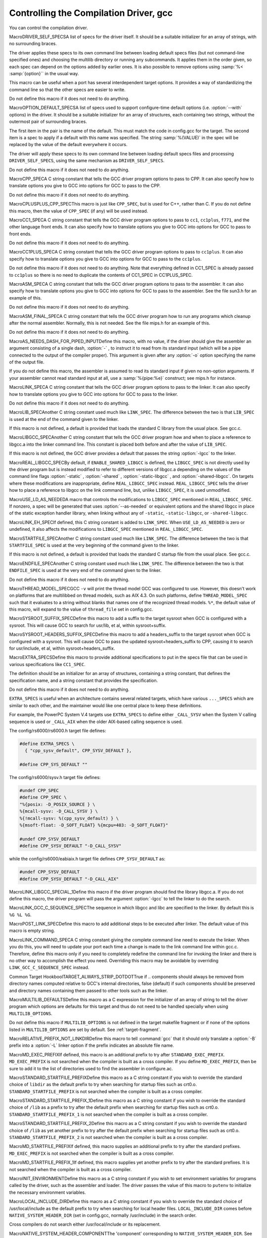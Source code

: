 .. _driver:

Controlling the Compilation Driver, gcc
***************************************

.. index:: driver

.. index:: controlling the compilation driver

.. prevent bad page break with this line

You can control the compilation driver.

.. index:: DRIVER_SELF_SPECS

MacroDRIVER_SELF_SPECSA list of specs for the driver itself.  It should be a suitable
initializer for an array of strings, with no surrounding braces.

The driver applies these specs to its own command line between loading
default specs files (but not command-line specified ones) and
choosing the multilib directory or running any subcommands.  It
applies them in the order given, so each spec can depend on the
options added by earlier ones.  It is also possible to remove options
using :samp:`%< :samp:`{option}`` in the usual way.

This macro can be useful when a port has several interdependent target
options.  It provides a way of standardizing the command line so
that the other specs are easier to write.

Do not define this macro if it does not need to do anything.

.. index:: OPTION_DEFAULT_SPECS

MacroOPTION_DEFAULT_SPECSA list of specs used to support configure-time default options (i.e.
:option:`--with` options) in the driver.  It should be a suitable initializer
for an array of structures, each containing two strings, without the
outermost pair of surrounding braces.

The first item in the pair is the name of the default.  This must match
the code in config.gcc for the target.  The second item is a spec
to apply if a default with this name was specified.  The string
:samp:`%(VALUE)` in the spec will be replaced by the value of the default
everywhere it occurs.

The driver will apply these specs to its own command line between loading
default specs files and processing ``DRIVER_SELF_SPECS``, using
the same mechanism as ``DRIVER_SELF_SPECS``.

Do not define this macro if it does not need to do anything.

.. index:: CPP_SPEC

MacroCPP_SPECA C string constant that tells the GCC driver program options to
pass to CPP.  It can also specify how to translate options you
give to GCC into options for GCC to pass to the CPP.

Do not define this macro if it does not need to do anything.

.. index:: CPLUSPLUS_CPP_SPEC

MacroCPLUSPLUS_CPP_SPECThis macro is just like ``CPP_SPEC``, but is used for C++, rather
than C.  If you do not define this macro, then the value of
``CPP_SPEC`` (if any) will be used instead.

.. index:: CC1_SPEC

MacroCC1_SPECA C string constant that tells the GCC driver program options to
pass to ``cc1``, ``cc1plus``, ``f771``, and the other language
front ends.
It can also specify how to translate options you give to GCC into options
for GCC to pass to front ends.

Do not define this macro if it does not need to do anything.

.. index:: CC1PLUS_SPEC

MacroCC1PLUS_SPECA C string constant that tells the GCC driver program options to
pass to ``cc1plus``.  It can also specify how to translate options you
give to GCC into options for GCC to pass to the ``cc1plus``.

Do not define this macro if it does not need to do anything.
Note that everything defined in CC1_SPEC is already passed to
``cc1plus`` so there is no need to duplicate the contents of
CC1_SPEC in CC1PLUS_SPEC.

.. index:: ASM_SPEC

MacroASM_SPECA C string constant that tells the GCC driver program options to
pass to the assembler.  It can also specify how to translate options
you give to GCC into options for GCC to pass to the assembler.
See the file sun3.h for an example of this.

Do not define this macro if it does not need to do anything.

.. index:: ASM_FINAL_SPEC

MacroASM_FINAL_SPECA C string constant that tells the GCC driver program how to
run any programs which cleanup after the normal assembler.
Normally, this is not needed.  See the file mips.h for
an example of this.

Do not define this macro if it does not need to do anything.

.. index:: AS_NEEDS_DASH_FOR_PIPED_INPUT

MacroAS_NEEDS_DASH_FOR_PIPED_INPUTDefine this macro, with no value, if the driver should give the assembler
an argument consisting of a single dash, :option:`-` , to instruct it to
read from its standard input (which will be a pipe connected to the
output of the compiler proper).  This argument is given after any
:option:`-o` option specifying the name of the output file.

If you do not define this macro, the assembler is assumed to read its
standard input if given no non-option arguments.  If your assembler
cannot read standard input at all, use a :samp:`%{pipe:%e}` construct;
see mips.h for instance.

.. index:: LINK_SPEC

MacroLINK_SPECA C string constant that tells the GCC driver program options to
pass to the linker.  It can also specify how to translate options you
give to GCC into options for GCC to pass to the linker.

Do not define this macro if it does not need to do anything.

.. index:: LIB_SPEC

MacroLIB_SPECAnother C string constant used much like ``LINK_SPEC``.  The difference
between the two is that ``LIB_SPEC`` is used at the end of the
command given to the linker.

If this macro is not defined, a default is provided that
loads the standard C library from the usual place.  See gcc.c.

.. index:: LIBGCC_SPEC

MacroLIBGCC_SPECAnother C string constant that tells the GCC driver program
how and when to place a reference to libgcc.a into the
linker command line.  This constant is placed both before and after
the value of ``LIB_SPEC``.

If this macro is not defined, the GCC driver provides a default that
passes the string :option:`-lgcc` to the linker.

.. index:: REAL_LIBGCC_SPEC

MacroREAL_LIBGCC_SPECBy default, if ``ENABLE_SHARED_LIBGCC`` is defined, the
``LIBGCC_SPEC`` is not directly used by the driver program but is
instead modified to refer to different versions of libgcc.a
depending on the values of the command line flags :option:`-static` ,
:option:`-shared` , :option:`-static-libgcc` , and :option:`-shared-libgcc`.  On
targets where these modifications are inappropriate, define
``REAL_LIBGCC_SPEC`` instead.  ``REAL_LIBGCC_SPEC`` tells the
driver how to place a reference to libgcc on the link command
line, but, unlike ``LIBGCC_SPEC``, it is used unmodified.

.. index:: USE_LD_AS_NEEDED

MacroUSE_LD_AS_NEEDEDA macro that controls the modifications to ``LIBGCC_SPEC``
mentioned in ``REAL_LIBGCC_SPEC``.  If nonzero, a spec will be
generated that uses :option:`--as-needed` or equivalent options and the
shared libgcc in place of the
static exception handler library, when linking without any of
``-static``, ``-static-libgcc``, or ``-shared-libgcc``.

.. index:: LINK_EH_SPEC

MacroLINK_EH_SPECIf defined, this C string constant is added to ``LINK_SPEC``.
When ``USE_LD_AS_NEEDED`` is zero or undefined, it also affects
the modifications to ``LIBGCC_SPEC`` mentioned in
``REAL_LIBGCC_SPEC``.

.. index:: STARTFILE_SPEC

MacroSTARTFILE_SPECAnother C string constant used much like ``LINK_SPEC``.  The
difference between the two is that ``STARTFILE_SPEC`` is used at
the very beginning of the command given to the linker.

If this macro is not defined, a default is provided that loads the
standard C startup file from the usual place.  See gcc.c.

.. index:: ENDFILE_SPEC

MacroENDFILE_SPECAnother C string constant used much like ``LINK_SPEC``.  The
difference between the two is that ``ENDFILE_SPEC`` is used at
the very end of the command given to the linker.

Do not define this macro if it does not need to do anything.

.. index:: THREAD_MODEL_SPEC

MacroTHREAD_MODEL_SPECGCC ``-v`` will print the thread model GCC was configured to use.
However, this doesn't work on platforms that are multilibbed on thread
models, such as AIX 4.3.  On such platforms, define
``THREAD_MODEL_SPEC`` such that it evaluates to a string without
blanks that names one of the recognized thread models.  ``%*``, the
default value of this macro, will expand to the value of
``thread_file`` set in config.gcc.

.. index:: SYSROOT_SUFFIX_SPEC

MacroSYSROOT_SUFFIX_SPECDefine this macro to add a suffix to the target sysroot when GCC is
configured with a sysroot.  This will cause GCC to search for usr/lib,
et al, within sysroot+suffix.

.. index:: SYSROOT_HEADERS_SUFFIX_SPEC

MacroSYSROOT_HEADERS_SUFFIX_SPECDefine this macro to add a headers_suffix to the target sysroot when
GCC is configured with a sysroot.  This will cause GCC to pass the
updated sysroot+headers_suffix to CPP, causing it to search for
usr/include, et al, within sysroot+headers_suffix.

.. index:: EXTRA_SPECS

MacroEXTRA_SPECSDefine this macro to provide additional specifications to put in the
specs file that can be used in various specifications like
``CC1_SPEC``.

The definition should be an initializer for an array of structures,
containing a string constant, that defines the specification name, and a
string constant that provides the specification.

Do not define this macro if it does not need to do anything.

``EXTRA_SPECS`` is useful when an architecture contains several
related targets, which have various ``..._SPECS`` which are similar
to each other, and the maintainer would like one central place to keep
these definitions.

For example, the PowerPC System V.4 targets use ``EXTRA_SPECS`` to
define either ``_CALL_SYSV`` when the System V calling sequence is
used or ``_CALL_AIX`` when the older AIX-based calling sequence is
used.

The config/rs6000/rs6000.h target file defines:

.. code-block:: c++

  #define EXTRA_SPECS \
    { "cpp_sysv_default", CPP_SYSV_DEFAULT },

  #define CPP_SYS_DEFAULT ""

The config/rs6000/sysv.h target file defines:

.. code-block:: c++

  #undef CPP_SPEC
  #define CPP_SPEC \
  "%{posix: -D_POSIX_SOURCE } \
  %{mcall-sysv: -D_CALL_SYSV } \
  %{!mcall-sysv: %(cpp_sysv_default) } \
  %{msoft-float: -D_SOFT_FLOAT} %{mcpu=403: -D_SOFT_FLOAT}"

  #undef CPP_SYSV_DEFAULT
  #define CPP_SYSV_DEFAULT "-D_CALL_SYSV"

while the config/rs6000/eabiaix.h target file defines
``CPP_SYSV_DEFAULT`` as:

.. code-block:: c++

  #undef CPP_SYSV_DEFAULT
  #define CPP_SYSV_DEFAULT "-D_CALL_AIX"

.. index:: LINK_LIBGCC_SPECIAL_1

MacroLINK_LIBGCC_SPECIAL_1Define this macro if the driver program should find the library
libgcc.a.  If you do not define this macro, the driver program will pass
the argument :option:`-lgcc` to tell the linker to do the search.

.. index:: LINK_GCC_C_SEQUENCE_SPEC

MacroLINK_GCC_C_SEQUENCE_SPECThe sequence in which libgcc and libc are specified to the linker.
By default this is ``%G %L %G``.

.. index:: POST_LINK_SPEC

MacroPOST_LINK_SPECDefine this macro to add additional steps to be executed after linker.
The default value of this macro is empty string.

.. index:: LINK_COMMAND_SPEC

MacroLINK_COMMAND_SPECA C string constant giving the complete command line need to execute the
linker.  When you do this, you will need to update your port each time a
change is made to the link command line within gcc.c.  Therefore,
define this macro only if you need to completely redefine the command
line for invoking the linker and there is no other way to accomplish
the effect you need.  Overriding this macro may be avoidable by overriding
``LINK_GCC_C_SEQUENCE_SPEC`` instead.

.. index:: TARGET_ALWAYS_STRIP_DOTDOT

Common Target HookboolTARGET_ALWAYS_STRIP_DOTDOTTrue if .. components should always be removed from directory names computed relative to GCC's internal directories, false (default) if such components should be preserved and directory names containing them passed to other tools such as the linker.

.. index:: MULTILIB_DEFAULTS

MacroMULTILIB_DEFAULTSDefine this macro as a C expression for the initializer of an array of
string to tell the driver program which options are defaults for this
target and thus do not need to be handled specially when using
``MULTILIB_OPTIONS``.

Do not define this macro if ``MULTILIB_OPTIONS`` is not defined in
the target makefile fragment or if none of the options listed in
``MULTILIB_OPTIONS`` are set by default.
See :ref:`target-fragment`.

.. index:: RELATIVE_PREFIX_NOT_LINKDIR

MacroRELATIVE_PREFIX_NOT_LINKDIRDefine this macro to tell :command:`gcc` that it should only translate
a :option:`-B` prefix into a :option:`-L` linker option if the prefix
indicates an absolute file name.

.. index:: MD_EXEC_PREFIX

MacroMD_EXEC_PREFIXIf defined, this macro is an additional prefix to try after
``STANDARD_EXEC_PREFIX``.  ``MD_EXEC_PREFIX`` is not searched
when the compiler is built as a cross
compiler.  If you define ``MD_EXEC_PREFIX``, then be sure to add it
to the list of directories used to find the assembler in configure.ac.

.. index:: STANDARD_STARTFILE_PREFIX

MacroSTANDARD_STARTFILE_PREFIXDefine this macro as a C string constant if you wish to override the
standard choice of ``libdir`` as the default prefix to
try when searching for startup files such as crt0.o.
``STANDARD_STARTFILE_PREFIX`` is not searched when the compiler
is built as a cross compiler.

.. index:: STANDARD_STARTFILE_PREFIX_1

MacroSTANDARD_STARTFILE_PREFIX_1Define this macro as a C string constant if you wish to override the
standard choice of ``/lib`` as a prefix to try after the default prefix
when searching for startup files such as crt0.o.
``STANDARD_STARTFILE_PREFIX_1`` is not searched when the compiler
is built as a cross compiler.

.. index:: STANDARD_STARTFILE_PREFIX_2

MacroSTANDARD_STARTFILE_PREFIX_2Define this macro as a C string constant if you wish to override the
standard choice of ``/lib`` as yet another prefix to try after the
default prefix when searching for startup files such as crt0.o.
``STANDARD_STARTFILE_PREFIX_2`` is not searched when the compiler
is built as a cross compiler.

.. index:: MD_STARTFILE_PREFIX

MacroMD_STARTFILE_PREFIXIf defined, this macro supplies an additional prefix to try after the
standard prefixes.  ``MD_EXEC_PREFIX`` is not searched when the
compiler is built as a cross compiler.

.. index:: MD_STARTFILE_PREFIX_1

MacroMD_STARTFILE_PREFIX_1If defined, this macro supplies yet another prefix to try after the
standard prefixes.  It is not searched when the compiler is built as a
cross compiler.

.. index:: INIT_ENVIRONMENT

MacroINIT_ENVIRONMENTDefine this macro as a C string constant if you wish to set environment
variables for programs called by the driver, such as the assembler and
loader.  The driver passes the value of this macro to ``putenv`` to
initialize the necessary environment variables.

.. index:: LOCAL_INCLUDE_DIR

MacroLOCAL_INCLUDE_DIRDefine this macro as a C string constant if you wish to override the
standard choice of /usr/local/include as the default prefix to
try when searching for local header files.  ``LOCAL_INCLUDE_DIR``
comes before ``NATIVE_SYSTEM_HEADER_DIR`` (set in
config.gcc, normally /usr/include) in the search order.

Cross compilers do not search either /usr/local/include or its
replacement.

.. index:: NATIVE_SYSTEM_HEADER_COMPONENT

MacroNATIVE_SYSTEM_HEADER_COMPONENTThe 'component' corresponding to ``NATIVE_SYSTEM_HEADER_DIR``.
See ``INCLUDE_DEFAULTS``, below, for the description of components.
If you do not define this macro, no component is used.

.. index:: INCLUDE_DEFAULTS

MacroINCLUDE_DEFAULTSDefine this macro if you wish to override the entire default search path
for include files.  For a native compiler, the default search path
usually consists of ``GCC_INCLUDE_DIR``, ``LOCAL_INCLUDE_DIR``,
``GPLUSPLUS_INCLUDE_DIR``, and
``NATIVE_SYSTEM_HEADER_DIR``.  In addition, ``GPLUSPLUS_INCLUDE_DIR``
and ``GCC_INCLUDE_DIR`` are defined automatically by Makefile,
and specify private search areas for GCC.  The directory
``GPLUSPLUS_INCLUDE_DIR`` is used only for C++ programs.

The definition should be an initializer for an array of structures.
Each array element should have four elements: the directory name (a
string constant), the component name (also a string constant), a flag
for C++-only directories,
and a flag showing that the includes in the directory don't need to be
wrapped in ``extern C`` when compiling C++.  Mark the end of
the array with a null element.

The component name denotes what GNU package the include file is part of,
if any, in all uppercase letters.  For example, it might be :samp:`GCC`
or :samp:`BINUTILS`.  If the package is part of a vendor-supplied
operating system, code the component name as :samp:`0`.

For example, here is the definition used for VAX/VMS:

.. code-block:: c++

  #define INCLUDE_DEFAULTS \
  {                                       \
    { "GNU_GXX_INCLUDE:", "G++", 1, 1},   \
    { "GNU_CC_INCLUDE:", "GCC", 0, 0},    \
    { "SYS$SYSROOT:[SYSLIB.]", 0, 0, 0},  \
    { ".", 0, 0, 0},                      \
    { 0, 0, 0, 0}                         \
  }

Here is the order of prefixes tried for exec files:

* Any prefixes specified by the user with :option:`-B`.

* The environment variable ``GCC_EXEC_PREFIX`` or, if ``GCC_EXEC_PREFIX``
  is not set and the compiler has not been installed in the configure-time
  :samp:`{prefix}` , the location in which the compiler has actually been installed.

* The directories specified by the environment variable ``COMPILER_PATH``.

* The macro ``STANDARD_EXEC_PREFIX``, if the compiler has been installed
  in the configured-time :samp:`{prefix}`.

* The location /usr/libexec/gcc/, but only if this is a native compiler.

* The location /usr/lib/gcc/, but only if this is a native compiler.

* The macro ``MD_EXEC_PREFIX``, if defined, but only if this is a native
  compiler.

Here is the order of prefixes tried for startfiles:

* Any prefixes specified by the user with :option:`-B`.

* The environment variable ``GCC_EXEC_PREFIX`` or its automatically determined
  value based on the installed toolchain location.

* The directories specified by the environment variable ``LIBRARY_PATH``
  (or port-specific name; native only, cross compilers do not use this).

* The macro ``STANDARD_EXEC_PREFIX``, but only if the toolchain is installed
  in the configured :samp:`{prefix}` or this is a native compiler.

* The location /usr/lib/gcc/, but only if this is a native compiler.

* The macro ``MD_EXEC_PREFIX``, if defined, but only if this is a native
  compiler.

* The macro ``MD_STARTFILE_PREFIX``, if defined, but only if this is a
  native compiler, or we have a target system root.

* The macro ``MD_STARTFILE_PREFIX_1``, if defined, but only if this is a
  native compiler, or we have a target system root.

* The macro ``STANDARD_STARTFILE_PREFIX``, with any sysroot modifications.
  If this path is relative it will be prefixed by ``GCC_EXEC_PREFIX`` and
  the machine suffix or ``STANDARD_EXEC_PREFIX`` and the machine suffix.

* The macro ``STANDARD_STARTFILE_PREFIX_1``, but only if this is a native
  compiler, or we have a target system root. The default for this macro is
  /lib/.

* The macro ``STANDARD_STARTFILE_PREFIX_2``, but only if this is a native
  compiler, or we have a target system root. The default for this macro is
  /usr/lib/.

